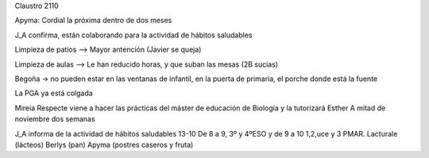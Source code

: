 Claustro 2110

Apyma: Cordial la próxima dentro de dos meses

J_A confirma, están colaborando para la actividad de hábitos saludables

Limpieza de patios --> Mayor antención (Javier se queja) 

Limpieza de aulas --> Le han reducido horas, y que suban las mesas (2B sucias)

Begoña -> no pueden estar en las ventanas de infantil, en la puerta de primaria, el porche donde está la fuente

La PGA ya está colgada 

Mireia Respecte viene a hacer las prácticas del máster de educación de Biología y la tutorizará Esther 
A mitad de noviembre dos semanas

J_A informa de la actividad de hábitos saludables 13-10
De 8 a 9, 3º y 4ºESO y de 9 a 10 1,2,uce y 3 PMAR. Lacturale (lácteos) Berlys (pan) Apyma (postres caseros y fruta)
